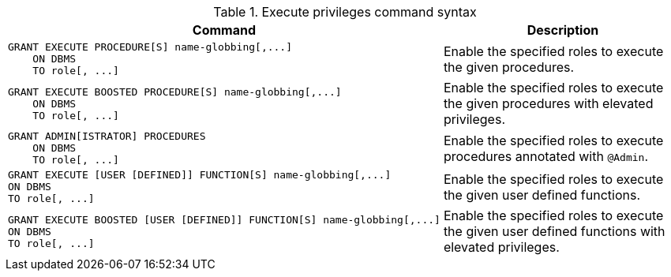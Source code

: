 .Execute privileges command syntax
[options="header", width="100%", cols="3a,2"]
|===
| Command | Description

| [source, cypher]
GRANT EXECUTE PROCEDURE[S] name-globbing[,...]
    ON DBMS
    TO role[, ...]
| Enable the specified roles to execute the given procedures.

| [source, cypher]
GRANT EXECUTE BOOSTED PROCEDURE[S] name-globbing[,...]
    ON DBMS
    TO role[, ...]
| Enable the specified roles to execute the given procedures with elevated privileges.

| [source, cypher]
GRANT ADMIN[ISTRATOR] PROCEDURES
    ON DBMS
    TO role[, ...]
| Enable the specified roles to execute procedures annotated with `@Admin`.

| [source, cypher]
GRANT EXECUTE [USER [DEFINED]] FUNCTION[S] name-globbing[,...]
ON DBMS
TO role[, ...]
| Enable the specified roles to execute the given user defined functions.

| [source, cypher]
GRANT EXECUTE BOOSTED [USER [DEFINED]] FUNCTION[S] name-globbing[,...]
ON DBMS
TO role[, ...]
| Enable the specified roles to execute the given user defined functions with elevated privileges.

|===
